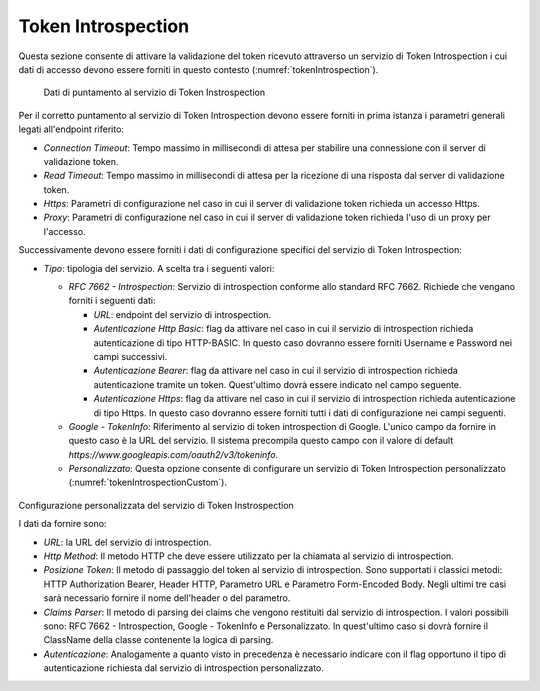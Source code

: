 .. _tokenPolicy_introspection:

Token Introspection
~~~~~~~~~~~~~~~~~~~

Questa sezione consente di attivare la validazione del token ricevuto
attraverso un servizio di Token Introspection i cui dati di accesso
devono essere forniti in questo contesto (:numref:`tokenIntrospection`).

   .. figure:: ../../_figure_console/TokenIntrospection.png
    :scale: 100%
    :align: center
    :name: tokenIntrospection

    Dati di puntamento al servizio di Token Instrospection

Per il corretto puntamento
al servizio di Token Introspection devono essere forniti in prima
istanza i parametri generali legati all'endpoint riferito:

-  *Connection Timeout*: Tempo massimo in millisecondi di attesa per
   stabilire una connessione con il server di validazione token.

-  *Read Timeout*: Tempo massimo in millisecondi di attesa per la
   ricezione di una risposta dal server di validazione token.

-  *Https*: Parametri di configurazione nel caso in cui il server di
   validazione token richieda un accesso Https.

-  *Proxy*: Parametri di configurazione nel caso in cui il server di
   validazione token richieda l'uso di un proxy per l'accesso.

Successivamente devono essere forniti i dati di configurazione specifici
del servizio di Token Introspection:

-  *Tipo*: tipologia del servizio. A scelta tra i seguenti valori:

   -  *RFC 7662 - Introspection*: Servizio di introspection conforme
      allo standard RFC 7662. Richiede che vengano forniti i seguenti
      dati:

      -  *URL*: endpoint del servizio di introspection.

      -  *Autenticazione Http Basic*: flag da attivare nel caso in cui
         il servizio di introspection richieda autenticazione di tipo
         HTTP-BASIC. In questo caso dovranno essere forniti Username e
         Password nei campi successivi.

      -  *Autenticazione Bearer*: flag da attivare nel caso in cui il
         servizio di introspection richieda autenticazione tramite un
         token. Quest'ultimo dovrà essere indicato nel campo seguente.

      -  *Autenticazione Https*: flag da attivare nel caso in cui il
         servizio di introspection richieda autenticazione di tipo
         Https. In questo caso dovranno essere forniti tutti i dati di
         configurazione nei campi seguenti.

   -  *Google - TokenInfo*: Riferimento al servizio di token
      introspection di Google. L'unico campo da fornire in questo caso è
      la URL del servizio. Il sistema precompila questo campo con il
      valore di default
      *https://www.googleapis.com/oauth2/v3/tokeninfo*.

   -  *Personalizzato*: Questa opzione consente di configurare un
      servizio di Token Introspection personalizzato (:numref:`tokenIntrospectionCustom`).

   .. figure:: ../../_figure_console/TokenIntrospectionCustom.png
    :scale: 100%
    :align: center
    :name: tokenIntrospectionCustom

Configurazione personalizzata del servizio di Token Instrospection

I dati da fornire sono:

-  *URL*: la URL del servizio di introspection.

-  *Http Method*: Il metodo HTTP che deve essere utilizzato per la
   chiamata al servizio di introspection.

-  *Posizione Token*: Il metodo di passaggio del token al servizio
   di introspection. Sono supportati i classici metodi: HTTP
   Authorization Bearer, Header HTTP, Parametro URL e Parametro
   Form-Encoded Body. Negli ultimi tre casi sarà necessario
   fornire il nome dell'header o del parametro.

-  *Claims Parser*: Il metodo di parsing dei claims che vengono
   restituiti dal servizio di introspection. I valori possibili
   sono: RFC 7662 - Introspection, Google - TokenInfo e
   Personalizzato. In quest'ultimo caso si dovrà fornire il
   ClassName della classe contenente la logica di parsing.

-  *Autenticazione*: Analogamente a quanto visto in precedenza è
   necessario indicare con il flag opportuno il tipo di
   autenticazione richiesta dal servizio di introspection
   personalizzato.
